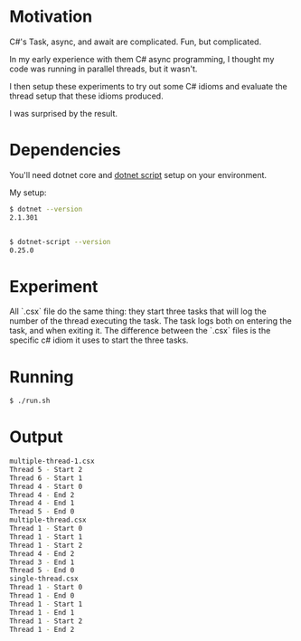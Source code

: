 * Motivation

C#'s Task, async, and await are complicated. Fun, but complicated.

In my early experience with them C# async programming, I thought my code was
running in parallel threads, but it wasn't.

I then setup these experiments to try out some C# idioms and evaluate
the thread setup that these idioms produced.

I was surprised by the result.

* Dependencies

You'll need dotnet core and [[https://github.com/filipw/dotnet-script][dotnet script]] setup on your environment.

My setup:

#+BEGIN_SRC sh
$ dotnet --version
2.1.301


$ dotnet-script --version
0.25.0
#+END_SRC

* Experiment

All `.csx` file do the same thing: they start three tasks that will log the
number of the thread executing the task. The task logs both on entering the
task, and when exiting it. The difference between the `.csx` files is the
specific c# idiom it uses to start the three tasks.

* Running

#+BEGIN_SRC sh
$ ./run.sh
#+END_SRC

* Output

#+BEGIN_SRC sh
multiple-thread-1.csx
Thread 5 - Start 2
Thread 6 - Start 1
Thread 4 - Start 0
Thread 4 - End 2
Thread 4 - End 1
Thread 5 - End 0
multiple-thread.csx
Thread 1 - Start 0
Thread 1 - Start 1
Thread 1 - Start 2
Thread 4 - End 2
Thread 3 - End 1
Thread 5 - End 0
single-thread.csx
Thread 1 - Start 0
Thread 1 - End 0
Thread 1 - Start 1
Thread 1 - End 1
Thread 1 - Start 2
Thread 1 - End 2
#+END_SRC
